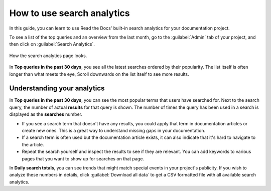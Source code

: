 How to use search analytics
===========================

In this guide, you can learn to use Read the Docs' built-in search analytics for your documentation project.

To see a list of the top queries and an overview from the last month,
go to the :guilabel:`Admin` tab of your project,
and then click on :guilabel:`Search Analytics`.

.. figure:: /_static/images/search-analytics-demo.png
   :width: 50%
   :align: center
   :alt: Search analytics demo

   How the search analytics page looks.

In **Top queries in the past 30 days**,
you see all the latest searches ordered by their popularity.
The list itself is often longer than what meets the eye,
Scroll downwards on the list itself to see more results.

Understanding your analytics
----------------------------

In **Top queries in the past 30 days**, you can see the most popular terms that users have searched for.
Next to the search query, the number of actual **results** for that query is shown.
The number of times the query has been used in a search is displayed as the **searches** number.

* If you see a search term that doesn't have any results,
  you could apply that term in documentation articles or create new ones.
  This is a great way to understand missing gaps in your documentation. 

* If a search term is often used but the documentation article exists,
  it can also indicate that it's hard to navigate to the article.

* Repeat the search yourself and inspect the results to see if they are relevant.
  You can add keywords to various pages that you want to show up for searches on that page. 

In **Daily search totals**, you can see trends that might match special events in your project's publicity.
If you wish to analyze these numbers in details, click :guilabel:`Download all data`
to get a CSV formatted file with all available search analytics.
